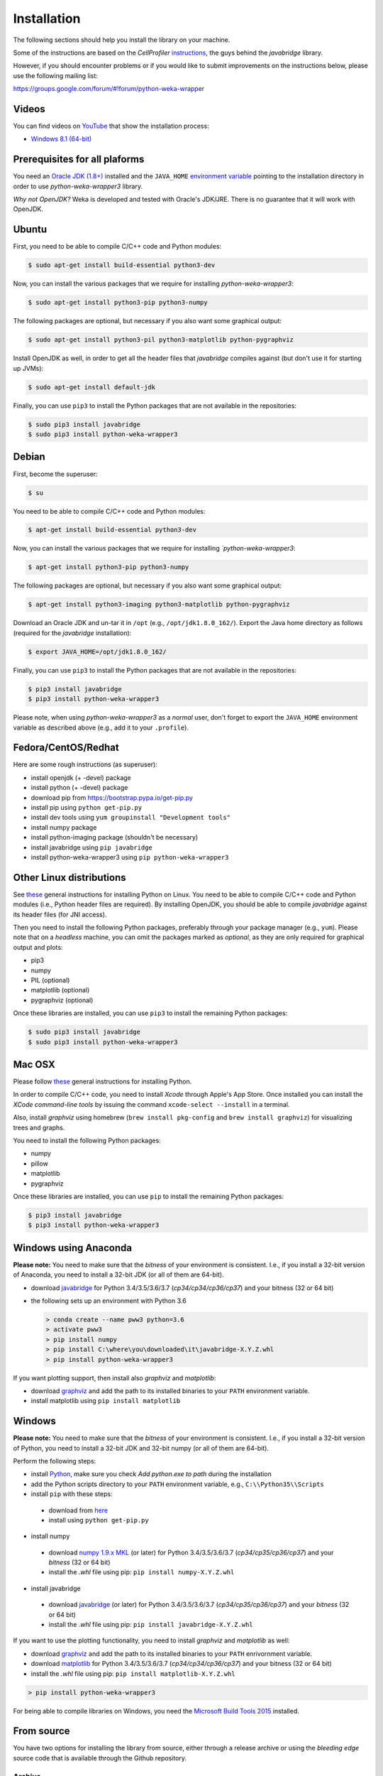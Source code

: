 Installation
============

The following sections should help you install the library on your machine.

Some of the instructions are based on the *CellProfiler*
`instructions <https://github.com/CellProfiler/python-javabridge/blob/master/docs/installation.rst>`__, the guys
behind the *javabridge* library.

However, if you should encounter problems or if you would like to submit improvements
on the instructions below, please use the following mailing list:

https://groups.google.com/forum/#!forum/python-weka-wrapper


Videos
------

You can find videos on `YouTube <https://www.youtube.com/channel/UCYkzno8dbnAasWakSXVsuPA>`__ that show the installation process:

* `Windows 8.1 (64-bit) <https://www.youtube.com/watch?v=RnH7r-M5zjM>`__


Prerequisites for all plaforms
------------------------------

You need an `Oracle JDK (1.8+)
<http://www.oracle.com/technetwork/java/javase/downloads/>`__ installed and
the ``JAVA_HOME`` `environment variable
<http://docs.oracle.com/cd/E19182-01/820-7851/inst_cli_jdk_javahome_t/index.html>`__
pointing to the installation directory in order to use *python-weka-wrapper3*
library.

*Why not OpenJDK?* Weka is developed and tested with Oracle's JDK/JRE. There is
no guarantee that it will work with OpenJDK.


Ubuntu
------

First, you need to be able to compile C/C++ code and Python modules:

.. code-block:: bash

   $ sudo apt-get install build-essential python3-dev

Now, you can install the various packages that we require for installing
*python-weka-wrapper3*:

.. code-block:: bash

   $ sudo apt-get install python3-pip python3-numpy

The following packages are optional, but necessary if you also want some
graphical output:

.. code-block:: bash

   $ sudo apt-get install python3-pil python3-matplotlib python-pygraphviz

Install OpenJDK as well, in order to get all the header files that *javabridge*
compiles against (but don't use it for starting up JVMs):

.. code-block:: bash

   $ sudo apt-get install default-jdk

Finally, you can use ``pip3`` to install the Python packages that are not
available in the repositories:

.. code-block:: bash

   $ sudo pip3 install javabridge
   $ sudo pip3 install python-weka-wrapper3


Debian
------

First, become the superuser:

.. code-block:: bash

   $ su

You need to be able to compile C/C++ code and Python modules:

.. code-block:: bash

   $ apt-get install build-essential python3-dev

Now, you can install the various packages that we require for installing
*`python-weka-wrapper3*:

.. code-block:: bash

   $ apt-get install python3-pip python3-numpy

The following packages are optional, but necessary if you also want some
graphical output:

.. code-block:: bash

   $ apt-get install python3-imaging python3-matplotlib python-pygraphviz

Download an Oracle JDK and un-tar it in ``/opt`` (e.g., ``/opt/jdk1.8.0_162/``).
Export the Java home directory as follows (required for the *javabridge*
installation):

.. code-block:: bash

   $ export JAVA_HOME=/opt/jdk1.8.0_162/

Finally, you can use ``pip3`` to install the Python packages that are not
available in the repositories:

.. code-block:: bash

   $ pip3 install javabridge
   $ pip3 install python-weka-wrapper3

Please note, when using *python-weka-wrapper3* as a *normal* user, don't forget
to export the ``JAVA_HOME`` environment variable as described above (e.g., add it
to your ``.profile``).


Fedora/CentOS/Redhat
--------------------

Here are some rough instructions (as superuser):

* install openjdk (+ -devel) package
* install python (+ -devel) package
* download pip from https://bootstrap.pypa.io/get-pip.py
* install pip using ``python get-pip.py``
* install dev tools using ``yum groupinstall "Development tools"``
* install numpy package
* install python-imaging package (shouldn't be necessary)
* install javabridge using ``pip javabridge``
* install python-weka-wrapper3 using ``pip python-weka-wrapper3``


Other Linux distributions
-------------------------

See `these <http://docs.python-guide.org/en/latest/starting/install/linux/>`__
general instructions for installing Python on Linux. You need to be able to
compile C/C++ code and Python modules (i.e., Python header files are required).
By installing OpenJDK, you should be able to compile *javabridge* against its
header files (for JNI access).

Then you need to install the following Python packages, preferably through your
package manager (e.g., ``yum``).  Please note that on a *headless* machine, you
can omit the packages marked as *optional*, as they are only required for
graphical output and plots:

* pip3
* numpy
* PIL (optional)
* matplotlib (optional)
* pygraphviz (optional)

Once these libraries are installed, you can use ``pip3`` to install the remaining
Python packages:

.. code-block:: bash

   $ sudo pip3 install javabridge
   $ sudo pip3 install python-weka-wrapper3


Mac OSX
-------

Please follow `these <http://docs.python-guide.org/en/latest/starting/install/osx/>`__
general instructions for installing Python.

In order to compile C/C++ code, you need to install *Xcode* through Apple's App
Store. Once installed you can install the *XCode command-line tools* by issuing
the command ``xcode-select --install`` in a terminal.

Also, install *graphviz* using homebrew (``brew install pkg-config`` and 
``brew install graphviz``) for visualizing trees and graphs.

You need to install the following Python packages:

* numpy
* pillow
* matplotlib
* pygraphviz

Once these libraries are installed, you can use ``pip`` to install the remaining
Python packages:

.. code-block:: bash

   $ pip3 install javabridge
   $ pip3 install python-weka-wrapper3


Windows using Anaconda
----------------------

**Please note:** You need to make sure that the *bitness* of your environment
is consistent.  I.e., if you install a 32-bit version of Anaconda, you need to
install a 32-bit JDK (or all of them are 64-bit).

* download `javabridge <http://www.lfd.uci.edu/~gohlke/pythonlibs/#javabridge>`__
  for Python 3.4/3.5/3.6/3.7 (*cp34/cp34/cp36/cp37*) and your bitness (32 or 64 bit)

* the following sets up an environment with Python 3.6

  .. code-block:: bash

     > conda create --name pww3 python=3.6
     > activate pww3
     > pip install numpy
     > pip install C:\where\you\downloaded\it\javabridge-X.Y.Z.whl
     > pip install python-weka-wrapper3

If you want plotting support, then install also *graphviz* and *matplotlib*:

* download `graphviz <https://graphviz.gitlab.io/_pages/Download/Download_windows.html>`__
  and add the path to its installed binaries to your ``PATH`` environment variable.
* install matplotlib using ``pip install matplotlib``


Windows
-------

**Please note:** You need to make sure that the *bitness* of your environment
is consistent.  I.e., if you install a 32-bit version of Python, you need to
install a 32-bit JDK and 32-bit numpy (or all of them are 64-bit).

Perform the following steps:

* install `Python <http://www.python.org/downloads>`__, make sure you check *Add python.exe to path* during the installation
* add the Python scripts directory to your ``PATH`` environment variable, e.g., ``C:\\Python35\\Scripts``
* install ``pip`` with these steps:

 * download from `here <https://bootstrap.pypa.io/get-pip.py>`__
 * install using ``python get-pip.py``

* install numpy

 * download `numpy 1.9.x MKL <http://www.lfd.uci.edu/~gohlke/pythonlibs/#numpy>`__
   (or later) for Python 3.4/3.5/3.6/3.7 (*cp34/cp35/cp36/cp37*) and your *bitness* (32 or 64 bit)
 * install the *.whl* file using pip: ``pip install numpy-X.Y.Z.whl``

* install javabridge

 * download `javabridge <http://www.lfd.uci.edu/~gohlke/pythonlibs/#javabridge>`__
   (or later) for Python 3.4/3.5/3.6/3.7 (*cp34/cp35/cp36/cp37*) and your *bitness* (32 or 64 bit)
 * install the *.whl* file using pip: ``pip install javabridge-X.Y.Z.whl``

If you want to use the plotting functionality, you need to install *graphviz* and *matplotlib* as well:

* download `graphviz <https://graphviz.gitlab.io/_pages/Download/Download_windows.html>`__
  and add the path to its installed binaries to your ``PATH`` enrivornment variable.
* download `matplotlib <http://www.lfd.uci.edu/~gohlke/pythonlibs/#matplotlib>`__
  for Python 3.4/3.5/3.6/3.7 (*cp34/cp34/cp36/cp37*) and your bitness (32 or 64 bit)
* install the *.whl* file using pip: ``pip install matplotlib-X.Y.Z.whl``

.. code-block:: bash

   > pip install python-weka-wrapper3

For being able to compile libraries on Windows, you need the
`Microsoft Build Tools 2015 <https://www.microsoft.com/en-us/download/details.aspx?id=48159>`_
installed.


From source
-----------

You have two options for installing the library from source, either through a release
archive or using the *bleeding edge* source code that is available through the 
Github repository.


Archive
+++++++

Go to the `releases <https://github.com/fracpete/python-weka-wrapper3/releases>`__ 
page on Github and download the *Source code* archive (zip or tar.gz) of the 
release that you want to install. After the download finishes, decompress the
archive. Open a terminal/command prompt and execute the following command
from within the directory with the `setup.py` file:

.. code-block:: bash

   $ python3 setup.py install

Check out the section on *virtualenv* as well, if you would rather install it
in a *disposable* location.


Gtihub
++++++

Clone the Github repository as follows:

.. code-block:: bash

   git clone https://github.com/fracpete/python-weka-wrapper3.git

Change into the newly created directory and install the library using the
following command:

.. code-block:: bash

   $ python3 setup.py install

Check out the section on *virtualenv* as well, if you would rather install it
in a *disposable* location.

